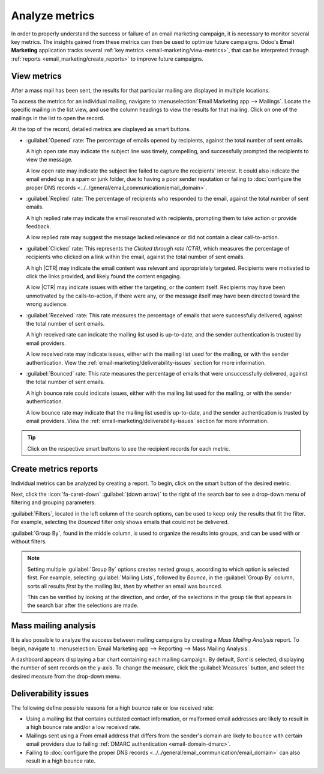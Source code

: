 ===============
Analyze metrics
===============

.. |CTR| replace:: :abbr:`CTR (Click through rate)`

In order to properly understand the success or failure of an email marketing campaign, it is
necessary to monitor several key metrics. The insights gained from these metrics can then be used to
optimize future campaigns. Odoo's **Email Marketing** application tracks several :ref:`key metrics
<email-marketing/view-metrics>`, that can be interpreted through :ref:`reports
<email_marketing/create_reports>` to improve future campaigns.

.. _email-marketing/view-metrics:

View metrics
============

After a mass mail has been sent, the results for that particular mailing are displayed in multiple
locations.

To access the metrics for an individual mailing, navigate to :menuselection:`Email Marketing app
--> Mailings`. Locate the specific mailing in the list view, and use the column headings to view the
results for that mailing. Click on one of the mailings in the list to open the record.

At the top of the record, detailed metrics are displayed as smart buttons.

.. image:: analyze_metrics/metric-smart-buttons.png
   :align: center
   :alt: The smart buttons on a mass mailing, displaying the results of the message.

- :guilabel:`Opened` rate: The percentage of emails opened by recipients, against the total number
  of sent emails.

  A high open rate may indicate the subject line was timely, compelling, and successfully
  prompted the recipients to view the message.

  A low open rate may indicate the subject line failed to capture the recipients' interest. It could
  also indicate the email ended up in a spam or junk folder, due to having a poor sender reputation
  or failing to :doc:`configure the proper DNS records
  <../../general/email_communication/email_domain>`.
- :guilabel:`Replied` rate: The percentage of recipients who responded to the email, against the
  total number of sent emails.

  A high replied rate may indicate the email resonated with recipients, prompting them to take
  action or provide feedback.

  A low replied rate may suggest the message lacked relevance or did not contain a clear
  call-to-action.
- :guilabel:`Clicked` rate: This represents the *Clicked through rate (CTR)*, which measures the
  percentage of recipients who clicked on a link within the email, against the total number of sent
  emails.

  A high |CTR| may indicate the email content was relevant and appropriately targeted. Recipients
  were motivated to click the links provided, and likely found the content engaging.

  A low |CTR| may indicate issues with either the targeting, or the content itself. Recipients may
  have been unmotivated by the calls-to-action, if there were any, or the message itself may have
  been directed toward the wrong audience.

- :guilabel:`Received` rate: This rate measures the percentage of emails that were successfully
  delivered, against the total number of sent emails.

  A high received rate can indicate the mailing list used is up-to-date, and the sender
  authentication is trusted by email providers.

  A low received rate may indicate issues, either with the mailing list used for the mailing, or
  with the sender authentication. View the :ref:`email-marketing/deliverability-issues` section for
  more information.
- :guilabel:`Bounced` rate: This rate measures the percentage of emails that were
  unsuccessfully delivered, against the total number of sent emails.

  A high bounce rate could indicate issues, either with the mailing list used for the mailing,
  or with the sender authentication.

  A low bounce rate may indicate that the mailing list used is up-to-date, and the sender
  authentication is trusted by email providers. View the
  :ref:`email-marketing/deliverability-issues` section for more information.

.. tip::
   Click on the respective smart buttons to see the recipient records for each metric.

.. _email_marketing/create_reports:

Create metrics reports
======================

Individual metrics can be analyzed by creating a report. To begin, click on the smart button of the
desired metric.

Next, click the :icon:`fa-caret-down` :guilabel:`(down arrow)` to the right of the search bar to see
a drop-down menu of filtering and grouping parameters.

:guilabel:`Filters`, located in the left column of the search options, can be used to keep only the
results that fit the filter. For example, selecting the *Bounced* filter only shows emails
that could not be delivered.

:guilabel:`Group By`, found in the middle column, is used to organize the results into groups, and
can be used with or without filters.

.. note::
  Setting multiple :guilabel:`Group By` options creates nested groups, according to which option
  is selected first. For example, selecting :guilabel:`Mailing Lists`, followed by
  *Bounce*, in the :guilabel:`Group By` column, sorts all results *first* by the mailing
  list, *then* by whether an email was bounced.

  This can be verified by looking at the direction, and order, of the selections in the group tile
  that appears in the search bar after the selections are made.

.. example::
   A monthly newsletter has been sent out, and 6.9% of the sent emails were bounced.

   .. image:: analyze_metrics/newsletter-metrics.png
      :align: center
      :alt: The metrics smart buttons of the newsletter.

   To see what these bounced recipients have in common, the records are grouped using a custom group
   targeting :guilabel:`Mailing Lists`, which groups all records by the mailing lists they are on.
   The records are then filtered using a custom filter with the rule `Created on >= 07/01/2024
   00:00:00`, when the mailing list was last checked. This filter only includes recipients
   that have been created on, or after, July 1st, 2024, in the report.

      .. image:: analyze_metrics/metrics-filter.png
         :align: center
         :alt: The custom filter creation form.

   Using these configurations, it is evident that all the recipients with bounced emails were added
   after the list was last checked. Looking closer at the domains, it can be seen that each
   recipient has a malformed email domain (i.e: @yaoo.com instead of @yahoo.com), likely due to a
   manual entry error while updating the database.

   .. image:: analyze_metrics/malformed-addresses.png
      :align: center
      :alt: A list of bounced email addresses with malformed email domains.

.. seealso::
  View :doc:`../../essentials/search` for more information about making custom groups and
  filters.

.. _email-marketing/deliverability-issues:

Mass mailing analysis
=====================

It is also possible to analyze the success between mailing campaigns by creating a *Mass Mailing
Analysis* report. To begin, navigate to :menuselection:`Email Marketing app --> Reporting --> Mass
Mailing Analysis`.

A dashboard appears displaying a bar chart containing each mailing campaign. By default, *Sent* is
selected, displaying the number of sent records on the y-axis. To change the measure, click the
:guilabel:`Measures` button, and select the desired measure from the drop-down menu.

.. example::
   The following chart displays the number of opened emails from two different mass mailings.

   In this view, it can be seen that the first mass mailing led to a higher opening rate than the
   second. Because a lower opening rate can sometimes be attributed to a subject line that failed to
   capture readers' attention, the subject line of each mass mailing can be a good place to begin
   looking.

   .. image:: analyze_metrics/mma-opened.png
      :align: center
      :alt: A bar chart displaying the different opened rate between two mass mailing campaigns.

   Comparing the two subject lines, it is clear the newsletter's subject line was less engaging,
   which may have led to the lower opened rate, when compared to the other mass mailing.

   .. image:: analyze_metrics/mailing-comparison.png
      :align: center
      :alt: alt text

Deliverability issues
=====================

The following define possible reasons for a high bounce rate or low received rate:

- Using a mailing list that contains outdated contact information, or malformed email addresses are
  likely to result in a high bounce rate and/or a low received rate.
- Mailings sent using a *From* email address that differs from the sender's domain are likely to
  bounce with certain email providers due to failing :ref:`DMARC authentication
  <email-domain-dmarc>`.
- Failing to :doc:`configure the proper DNS records
  <../../general/email_communication/email_domain>` can also result in a high bounce rate.

.. seealso::
   - :ref:`Mailing campaigns <email_marketing/mailing-campaigns>`
   - :doc:`Manage unsubscriptions <unsubscriptions>`
